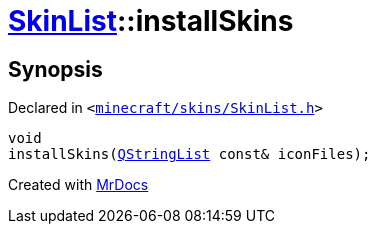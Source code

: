 [#SkinList-installSkins]
= xref:SkinList.adoc[SkinList]::installSkins
:relfileprefix: ../
:mrdocs:


== Synopsis

Declared in `&lt;https://github.com/PrismLauncher/PrismLauncher/blob/develop/minecraft/skins/SkinList.h#L48[minecraft&sol;skins&sol;SkinList&period;h]&gt;`

[source,cpp,subs="verbatim,replacements,macros,-callouts"]
----
void
installSkins(xref:QStringList.adoc[QStringList] const& iconFiles);
----



[.small]#Created with https://www.mrdocs.com[MrDocs]#
